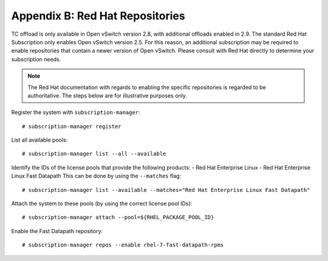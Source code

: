 .. highlight:: console

Appendix B: Red Hat Repositories
================================

TC offload is only available in Open vSwitch version 2.8, with additional
offloads enabled in 2.9. The standard Red Hat Subscription only enables
Open vSwitch version 2.5. For this reason, an additional subscription may be
required to enable repositories that contain a newer version of Open vSwitch.
Please consult with Red Hat directly to determine your subscription needs.

.. note::

    The Red Hat documentation with regards to enabling the specific
    repositories is regarded to be authoritative. The steps below are for
    illustrative purposes only.

Register the system with ``subscription-manager``::

    # subscription-manager register

List all available pools::

    # subscription-manager list --all --available

Identify the IDs of the license pools that provide the following products:
- Red Hat Enterprise Linux
- Red Hat Enterprise Linux Fast Datapath
This can be done by using the ``--matches`` flag::

    # subscription-manager list --available --matches="Red Hat Enterprise Linux Fast Datapath"

Attach the system to these pools (by using the correct license pool IDs)::

    # subscription-manager attach --pool=${RHEL_PACKAGE_POOL_ID}

Enable the Fast Datapath repository::

    # subscription-manager repos --enable rhel-7-fast-datapath-rpms
